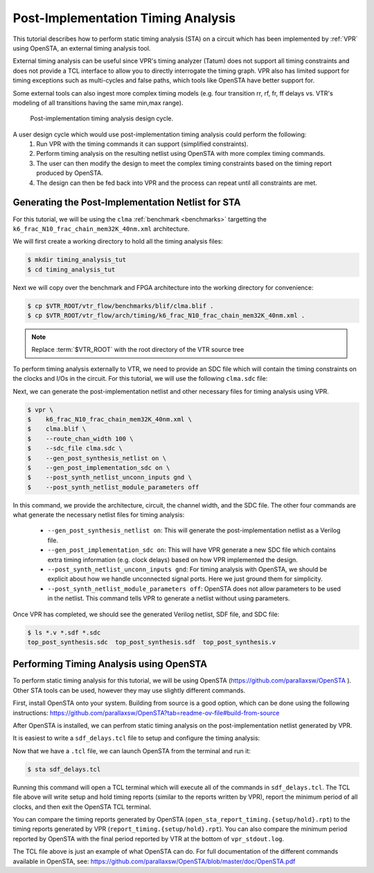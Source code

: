 .. _timing_analysis_tutorial:

Post-Implementation Timing Analysis
-----------------------------------

This tutorial describes how to perform static timing analysis (STA) on a circuit which has
been implemented by :ref:`VPR` using OpenSTA, an external timing analysis tool.

External timing analysis can be useful since VPR's timing analyzer (Tatum) does
not support all timing constraints and does not provide a TCL interface to allow
you to directly interrogate the timing graph. VPR also has limited support for
timing exceptions such as multi-cycles and false paths, which tools like OpenSTA
have better support for.

Some external tools can also ingest more complex timing models (e.g. four
transition rr, rf, fr, ff delays vs. VTR's modeling of all transitions having
the same min,max range).

.. _fig_timing_analysis_design_cycle:

.. figure:: timing_analysis_design_cycle.png

    Post-implementation timing analysis design cycle.

A user design cycle which would use post-implementation timing analysis could perform the following:
    1. Run VPR with the timing commands it can support (simplified constraints).
    2. Perform timing analysis on the resulting netlist using OpenSTA with
       more complex timing commands.
    3. The user can then modify the design to meet the complex timing constraints based on the timing report produced by OpenSTA.
    4. The design can then be fed back into VPR and the process can repeat until all constraints are met.

Generating the Post-Implementation Netlist for STA
~~~~~~~~~~~~~~~~~~~~~~~~~~~~~~~~~~~~~~~~~~~~~~~~~~

For this tutorial, we will be using the ``clma`` :ref:`benchmark <benchmarks>`
targetting the ``k6_frac_N10_frac_chain_mem32K_40nm.xml`` architecture.

We will first create a working directory to hold all the timing analysis files:

.. code-block:: console

   $ mkdir timing_analysis_tut
   $ cd timing_analysis_tut

Next we will copy over the benchmark and FPGA architecture into the working
directory for convenience:

.. code-block:: console

   $ cp $VTR_ROOT/vtr_flow/benchmarks/blif/clma.blif .
   $ cp $VTR_ROOT/vtr_flow/arch/timing/k6_frac_N10_frac_chain_mem32K_40nm.xml .

.. note:: Replace :term:`$VTR_ROOT` with the root directory of the VTR source tree

To perform timing analysis externally to VTR, we need to provide an SDC file
which will contain the timing constraints on the clocks and I/Os in the circuit.
For this tutorial, we will use the following ``clma.sdc`` file:

.. code-block:: tcl
    :linenos:
    :caption: SDC file ``clma.sdc`` used for timing analysis.

    # Set pclk to be a clock with a 16ns period.
    create_clock -period 16 pclk

    # Set the input delays of all input ports in the clma design to be 0 relative to pclk.
    set_input_delay -clock pclk -max 0 [get_ports {pi*}]

    # Set the output delays of all output ports in the clma design to be 0 relative to pclk.
    set_output_delay -clock pclk -max 0 [get_ports {p__*}]

Next, we can generate the post-implementation netlist and other necessary files
for timing analysis using VPR.

.. code-block:: console

   $ vpr \
   $    k6_frac_N10_frac_chain_mem32K_40nm.xml \
   $    clma.blif \
   $    --route_chan_width 100 \
   $    --sdc_file clma.sdc \
   $    --gen_post_synthesis_netlist on \
   $    --gen_post_implementation_sdc on \
   $    --post_synth_netlist_unconn_inputs gnd \
   $    --post_synth_netlist_module_parameters off

In this command, we provide the architecture, circuit, the channel width, and
the SDC file. The other four commands are what generate the necessary netlist
files for timing analysis:
 * ``--gen_post_synthesis_netlist on``: This will generate the post-implementation netlist as a Verilog file.
 * ``--gen_post_implementation_sdc on``: This will have VPR generate a new SDC file which contains extra timing information (e.g. clock delays) based on how VPR implemented the design.
 * ``--post_synth_netlist_unconn_inputs gnd``: For timing analysis with OpenSTA, we should be explicit about how we handle unconnected signal ports. Here we just ground them for simplicity.
 * ``--post_synth_netlist_module_parameters off``: OpenSTA does not allow parameters to be used in the netlist. This command tells VPR to generate a netlist without using parameters.

Once VPR has completed, we should see the generated Verilog netlist, SDF file, and SDC file:

.. code-block:: console

    $ ls *.v *.sdf *.sdc
    top_post_synthesis.sdc  top_post_synthesis.sdf  top_post_synthesis.v


Performing Timing Analysis using OpenSTA
~~~~~~~~~~~~~~~~~~~~~~~~~~~~~~~~~~~~~~~~

To perform static timing analysis for this tutorial, we will be using OpenSTA (https://github.com/parallaxsw/OpenSTA ).
Other STA tools can be used, however they may use slightly different commands.

First, install OpenSTA onto your system. Building from source is a good option,
which can be done using the following instructions:
https://github.com/parallaxsw/OpenSTA?tab=readme-ov-file#build-from-source

After OpenSTA is installed, we can perfrom static timing analysis on the post-implementation
netlist generated by VPR.

It is easiest to write a ``sdf_delays.tcl`` file to setup and configure the timing analysis:

.. code-block:: tcl
    :linenos:
    :caption: OpenSTA TCL file ``sdf_delays.tcl``. Note that :term:`$VTR_ROOT` should be replaced with the relevant path.

    # Read a skeleton of a liberty file which contains just enough information to
    # allow OpenSTA to perform timing analysis on the post-synthesized netlist using
    # an SDF file. This contains descriptions of the timing arcs of the primitives
    # in the circuit.
    read_liberty $VTR_ROOT/vtr_flow/primitives.lib

    # Read the post-implementation netlist generated by VPR.
    read_verilog top_post_synthesis.v

    # Link the top-level design.
    link_design top

    # Read the post-synthesis SDF file.
    read_sdf top_post_synthesis.sdf

    # Read the SDC commands generated by VPR.
    read_sdc top_post_synthesis.sdc

    # Report the setup and hold timing checks using OpenSTA and write them to files.
    report_checks -group_path_count 100 -digits 3 -path_delay max > open_sta_report_timing.setup.rpt
    report_checks -group_path_count 100 -digits 3 -path_delay min > open_sta_report_timing.hold.rpt

    # Report the minimum period of the clocks and their fmax.
    report_clock_min_period

    # Exit OpenSTA's TCL terminal.
    # This can be removed if you want terminal access to write TCL commands after
    # executing the prior commands.
    exit

Now that we have a ``.tcl`` file, we can launch OpenSTA from the terminal and run it:

.. code-block:: console

   $ sta sdf_delays.tcl

Running this command will open a TCL terminal which will execute all of the commands
in ``sdf_delays.tcl``. The TCL file above will write setup and hold timing reports (similar to
the reports written by VPR), report the minimum period of all clocks, and then exit the OpenSTA TCL terminal.

You can compare the timing reports generated by OpenSTA (``open_sta_report_timing.{setup/hold}.rpt``)
to the timing reports generated by VPR (``report_timing.{setup/hold}.rpt``).
You can also compare the minimum period reported by OpenSTA with the final
period reported by VTR at the bottom of ``vpr_stdout.log``.

The TCL file above is just an example of what OpenSTA can do. For full documentation
of the different commands available in OpenSTA, see:
https://github.com/parallaxsw/OpenSTA/blob/master/doc/OpenSTA.pdf

